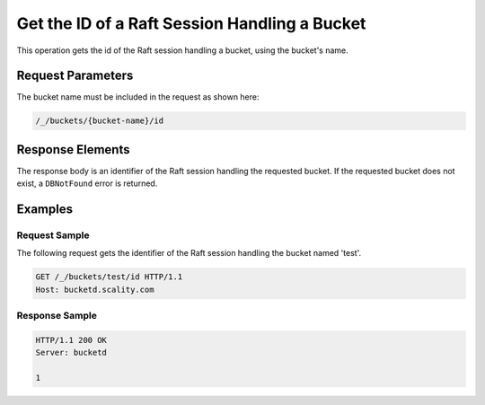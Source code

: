 Get the ID of a Raft Session Handling a Bucket
==============================================

This operation gets the id of the Raft session handling a bucket, using
the bucket's name.

Request Parameters
------------------

The bucket name must be included in the request as shown here:

.. code::

  /_/buckets/{bucket-name}/id

Response Elements
-----------------

The response body is an identifier of the Raft session handling the
requested bucket. If the requested bucket does not exist, a
``DBNotFound`` error is returned.

Examples
--------

Request Sample
~~~~~~~~~~~~~~

The following request gets the identifier of the Raft session handling
the bucket named 'test'.

.. code::

   GET /_/buckets/test/id HTTP/1.1
   Host: bucketd.scality.com

Response Sample
~~~~~~~~~~~~~~~

.. code::

   HTTP/1.1 200 OK
   Server: bucketd

   1
